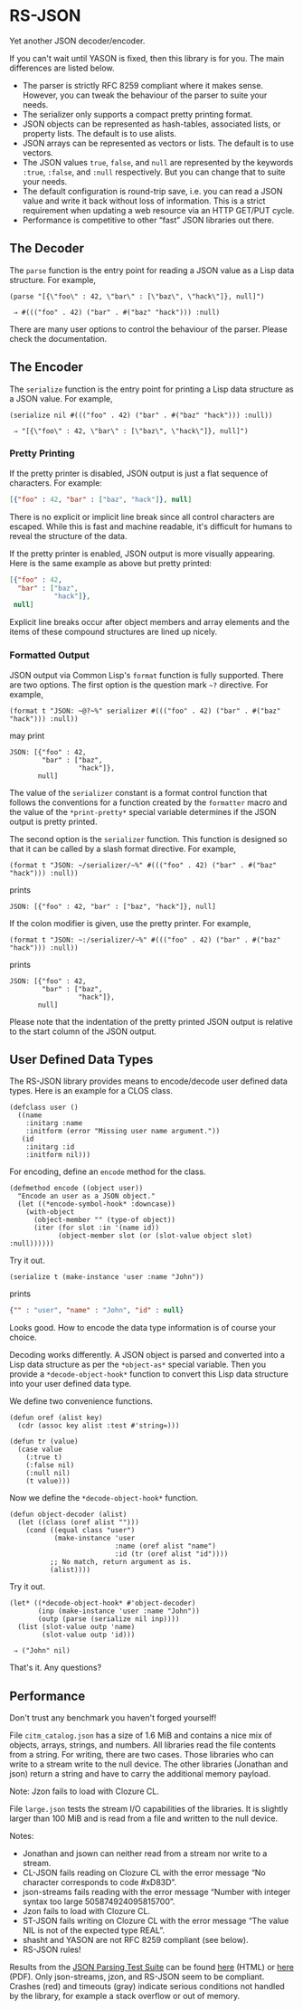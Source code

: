 * RS-JSON

Yet another JSON decoder/encoder.

If you can't wait until YASON is fixed, then this library is for you.
The main differences are listed below.
- The parser is strictly RFC 8259 compliant where it makes sense.
  However, you can tweak the behaviour of the parser to suite your
  needs.
- The serializer only supports a compact pretty printing format.
- JSON objects can be represented as hash-tables, associated lists,
  or property lists.  The default is to use alists.
- JSON arrays can be represented as vectors or lists.  The default
  is to use vectors.
- The JSON values =true=, =false=, and =null= are represented by
  the keywords =:true=, =:false=, and =:null= respectively.  But
  you can change that to suite your needs.
- The default configuration is round-trip save, i.e. you can read
  a JSON value and write it back without loss of information.  This
  is a strict requirement when updating a web resource via an HTTP
  GET/PUT cycle.
- Performance is competitive to other “fast” JSON libraries out
  there.


** The Decoder

The =parse= function is the entry point for reading a JSON value as a
Lisp data structure.  For example,
#+BEGIN_SRC common-lisp
(parse "[{\"foo\" : 42, \"bar\" : [\"baz\", \"hack\"]}, null]")

 ⇒ #((("foo" . 42) ("bar" . #("baz" "hack"))) :null)
#+END_SRC
There are many user options to control the behaviour of the parser.
Please check the documentation.


** The Encoder

The =serialize= function is the entry point for printing a Lisp data
structure as a JSON value.  For example,
#+BEGIN_SRC common-lisp
(serialize nil #((("foo" . 42) ("bar" . #("baz" "hack"))) :null))

 ⇒ "[{\"foo\" : 42, \"bar\" : [\"baz\", \"hack\"]}, null]")
#+END_SRC


*** Pretty Printing

If the pretty printer is disabled, JSON output is just a flat
sequence of characters.  For example:
#+BEGIN_SRC json
[{"foo" : 42, "bar" : ["baz", "hack"]}, null]
#+END_SRC
There is no explicit or implicit line break since all control
characters are escaped.  While this is fast and machine readable,
it's difficult for humans to reveal the structure of the data.

If the pretty printer is enabled, JSON output is more visually
appearing.  Here is the same example as above but pretty printed:
#+BEGIN_SRC json
[{"foo" : 42,
  "bar" : ["baz",
           "hack"]},
 null]
#+END_SRC
Explicit line breaks occur after object members and array elements
and the items of these compound structures are lined up nicely.


*** Formatted Output

JSON output via Common Lisp's =format= function is fully supported.
There are two options.  The first option is the question mark =~?=
directive.  For example,
#+BEGIN_SRC common-lisp
(format t "JSON: ~@?~%" serializer #((("foo" . 42) ("bar" . #("baz" "hack"))) :null))
#+END_SRC
may print
#+BEGIN_EXAMPLE
JSON: [{"foo" : 42,
        "bar" : ["baz",
                 "hack"]},
       null]
#+END_EXAMPLE
The value of the =serializer= constant is a format control function
that follows the conventions for a function created by the =formatter=
macro and the value of the =*print-pretty*= special variable
determines if the JSON output is pretty printed.

The second option is the =serializer= function.  This function is
designed so that it can be called by a slash format directive.  For
example,
#+BEGIN_SRC common-lisp
(format t "JSON: ~/serializer/~%" #((("foo" . 42) ("bar" . #("baz" "hack"))) :null))
#+END_SRC
prints
#+BEGIN_EXAMPLE
JSON: [{"foo" : 42, "bar" : ["baz", "hack"]}, null]
#+END_EXAMPLE
If the colon modifier is given, use the pretty printer.  For example,
#+BEGIN_SRC common-lisp
(format t "JSON: ~:/serializer/~%" #((("foo" . 42) ("bar" . #("baz" "hack"))) :null))
#+END_SRC
prints
#+BEGIN_EXAMPLE
JSON: [{"foo" : 42,
        "bar" : ["baz",
                 "hack"]},
       null]
#+END_EXAMPLE
Please note that the indentation of the pretty printed JSON output is
relative to the start column of the JSON output.


** User Defined Data Types

The RS-JSON library provides means to encode/decode user defined data
types.  Here is an example for a CLOS class.
#+BEGIN_SRC common-lisp
(defclass user ()
  ((name
    :initarg :name
    :initform (error "Missing user name argument."))
   (id
    :initarg :id
    :initform nil)))
#+END_SRC

For encoding, define an =encode= method for the class.
#+BEGIN_SRC common-lisp
(defmethod encode ((object user))
  "Encode an user as a JSON object."
  (let ((*encode-symbol-hook* :downcase))
    (with-object
      (object-member "" (type-of object))
      (iter (for slot :in '(name id))
            (object-member slot (or (slot-value object slot) :null))))))
#+END_SRC
Try it out.
#+BEGIN_SRC common-lisp
(serialize t (make-instance 'user :name "John"))
#+END_SRC
prints
#+BEGIN_SRC json
{"" : "user", "name" : "John", "id" : null}
#+END_SRC
Looks good.  How to encode the data type information is of course your
choice.

Decoding works differently.  A JSON object is parsed and converted
into a Lisp data structure as per the =*object-as*= special variable.
Then you provide a =*decode-object-hook*= function to convert this
Lisp data structure into your user defined data type.

We define two convenience functions.
#+BEGIN_SRC common-lisp
(defun oref (alist key)
  (cdr (assoc key alist :test #'string=)))

(defun tr (value)
  (case value
    (:true t)
    (:false nil)
    (:null nil)
    (t value)))
#+END_SRC
Now we define the =*decode-object-hook*= function.
#+BEGIN_SRC common-lisp
(defun object-decoder (alist)
  (let ((class (oref alist "")))
    (cond ((equal class "user")
           (make-instance 'user
                          :name (oref alist "name")
                          :id (tr (oref alist "id"))))
          ;; No match, return argument as is.
          (alist))))
#+END_SRC
Try it out.
#+BEGIN_SRC common-lisp
(let* ((*decode-object-hook* #'object-decoder)
       (inp (make-instance 'user :name "John"))
       (outp (parse (serialize nil inp))))
  (list (slot-value outp 'name)
        (slot-value outp 'id)))

 ⇒ ("John" nil)
#+END_SRC
That's it.  Any questions?


** Performance

Don't trust any benchmark you haven't forged yourself!

File =citm_catalog.json= has a size of 1.6 MiB and contains a nice mix
of objects, arrays, strings, and numbers.  All libraries read the file
contents from a string.  For writing, there are two cases.  Those
libraries who can write to a stream write to the null device.  The
other libraries (Jonathan and json) return a string and have to carry
the additional memory payload.

[[file:./ref/citm_catalog-relative.png]]

[[file:./ref/citm_catalog-absolute.png]]

Note: Jzon fails to load with Clozure CL.

File =large.json= tests the stream I/O capabilities of the libraries.
It is slightly larger than 100 MiB and is read from a file and written
to the null device.

[[file:./ref/large-relative.png]]

[[file:./ref/large-absolute.png]]

Notes:
- Jonathan and jsown can neither read from a stream nor write to a
  stream.
- CL-JSON fails reading on Clozure CL with the error message “No
  character corresponds to code #xD83D”.
- json-streams fails reading with the error message “Number with
  integer syntax too large 505874924095815700”.
- Jzon fails to load with Clozure CL.
- ST-JSON fails writing on Clozure CL with the error message “The
  value NIL is not of the expected type REAL”.
- shasht and YASON are not RFC 8259 compliant (see below).
- RS-JSON rules!

Results from the [[https://github.com/nst/JSONTestSuite][JSON Parsing Test Suite]]
can be found [[file:./ref/json-test-suite.html][here]] (HTML)
or [[file:./ref/json-test-suite.pdf][here]] (PDF).
Only json-streams, jzon, and RS-JSON seem to be compliant.  Crashes
(red) and timeouts (gray) indicate serious conditions not handled by
the library, for example a stack overflow or out of memory.
